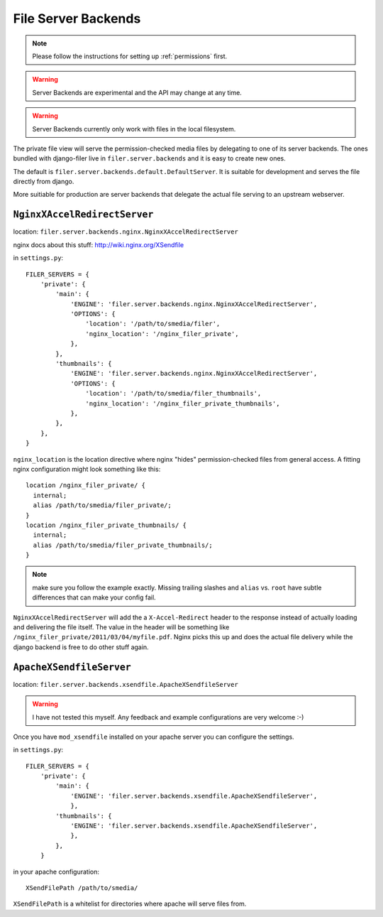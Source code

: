 .. _server:

File Server Backends
====================

.. note:: Please follow the instructions for setting up :ref:`permissions` first.

.. warning:: Server Backends are experimental and the API may change at any time.

.. warning:: Server Backends currently only work with files in the local filesystem.

The private file view will serve the permission-checked media files by
delegating to one of its server backends. The ones bundled with django-filer
live in ``filer.server.backends`` and it is easy to create new ones.

The default is ``filer.server.backends.default.DefaultServer``. It is suitable
for development and serves the file directly from django.

More suitiable for production are server backends that delegate the actual file
serving to an upstream webserver.

``NginxXAccelRedirectServer``
-----------------------------

location: ``filer.server.backends.nginx.NginxXAccelRedirectServer``

nginx docs about this stuff: http://wiki.nginx.org/XSendfile

in ``settings.py``::

    FILER_SERVERS = {
        'private': {
            'main': {
                'ENGINE': 'filer.server.backends.nginx.NginxXAccelRedirectServer',
                'OPTIONS': {
                    'location': '/path/to/smedia/filer',
                    'nginx_location': '/nginx_filer_private',
                },
            },
            'thumbnails': {
                'ENGINE': 'filer.server.backends.nginx.NginxXAccelRedirectServer',
                'OPTIONS': {
                    'location': '/path/to/smedia/filer_thumbnails',
                    'nginx_location': '/nginx_filer_private_thumbnails',
                },
            },
        },
    }


``nginx_location`` is the location directive where nginx "hides"
permission-checked files from general access. A fitting nginx configuration
might look something like this::
    
    location /nginx_filer_private/ {
      internal;
      alias /path/to/smedia/filer_private/;
    }
    location /nginx_filer_private_thumbnails/ {
      internal;
      alias /path/to/smedia/filer_private_thumbnails/;
    }

.. Note::
   make sure you follow the example exactly. Missing trailing slashes and
   ``alias`` vs. ``root`` have subtle differences that can make your config
   fail.

``NginxXAccelRedirectServer`` will add the a ``X-Accel-Redirect`` header to 
the response instead of actually loading and delivering the file itself. The 
value in the header will be something like 
``/nginx_filer_private/2011/03/04/myfile.pdf``. Nginx picks this up and does
the actual file delivery while the django backend is free to do other stuff
again.

``ApacheXSendfileServer``
-------------------------

location: ``filer.server.backends.xsendfile.ApacheXSendfileServer``

.. Warning::
   I have not tested this myself. Any feedback and example configurations are
   very welcome :-)

Once you have ``mod_xsendfile`` installed on your apache server you can
configure the settings.

in ``settings.py``::
    
    FILER_SERVERS = {
        'private': {
            'main': {
                'ENGINE': 'filer.server.backends.xsendfile.ApacheXSendfileServer',
                },
            'thumbnails': {
                'ENGINE': 'filer.server.backends.xsendfile.ApacheXSendfileServer',
                },
            },
        }

in your apache configuration::
    
    XSendFilePath /path/to/smedia/

``XSendFilePath`` is a whitelist for directories where apache will serve files
from.
